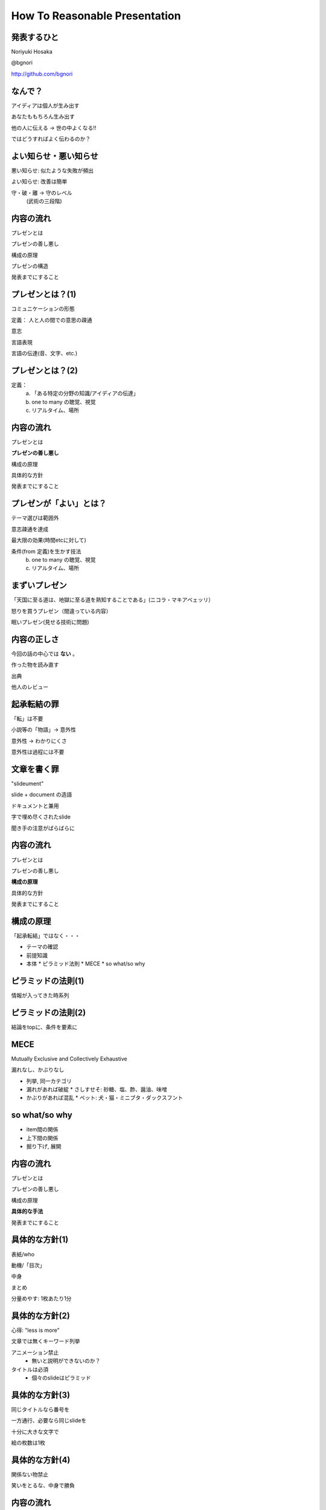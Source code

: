.. How To Reasonable Presentation documentation master file, created by
   sphinx-quickstart on Sun Jun 17 10:01:59 2012.
   You can adapt this file completely to your liking, but it should at least
   contain the root `toctree` directive.

How To Reasonable Presentation
==============================

発表するひと
------------

Noriyuki Hosaka

@bgnori

http://github.com/bgnori


なんで？
--------
アイディアは個人が生み出す

あなたももちろん生み出す

他の人に伝える →  世の中よくなる!!

ではどうすればよく伝わるのか？


よい知らせ・悪い知らせ
----------------------
悪い知らせ: 似たような失敗が頻出

よい知らせ: 改善は簡単

.. 料理にたとえれば愛があれば食べられるレベルに到達。(レストランではない)

守・破・離 → 守のレベル
 (武術の三段階)


内容の流れ
----------
プレゼンとは

プレゼンの善し悪し

構成の原理

プレゼンの構造

発表までにすること


プレゼンとは？(1)
------------------
コミュニケーションの形態

定義： 人と人の間での意思の疎通

意志

言語表現

言語の伝達(音、文字、etc.)


プレゼンとは？(2)
-----------------

定義：
 a. 「ある特定の分野の知識/アイディアの伝達」
 b. one to many の聴覚、視覚 
 c. リアルタイム、場所


内容の流れ
----------
プレゼンとは

**プレゼンの善し悪し**

構成の原理

具体的な方針

発表までにすること


プレゼンが「よい」とは？
------------------------
テーマ選びは範囲外

意志疎通を達成

最大限の効果(時間etcに対して)

条件(from 定義)を生かす技法
 b. one to many の聴覚、視覚 
 c. リアルタイム、場所


まずいプレゼン
--------------
「天国に至る道は、地獄に至る道を熟知することである」(ニコラ・マキアベェッリ）

怒りを買うプレゼン（間違っている内容）

眠いプレゼン(見せる技術に問題)


内容の正しさ
------------
今回の話の中心では **ない** 。

作った物を読み直す

出典

他人のレビュー


起承転結の罪 
------------
「転」は不要

小説等の「物語」→ 意外性

意外性 → わかりにくさ

意外性は過程には不要


文章を書く罪
------------

"slideument"

slide + document の造語

ドキュメントと兼用

字で埋め尽くされたslide

聞き手の注意がばらばらに


内容の流れ
----------
プレゼンとは

プレゼンの善し悪し

**構成の原理**

具体的な方針

発表までにすること


構成の原理
----------
「起承転結」ではなく・・・

* テーマの確認

* 前提知識

* 本体
  * ピラミッド法則
  * MECE
  * so what/so why


ピラミッドの法則(1)
-------------------
情報が入ってきた時系列

.. figure:: source/SequencailFromMint.jpg

.. s6:: styles

    'div/img': {left:'0', height:'25%'}

ピラミッドの法則(2)
-------------------
結論をtopに、条件を要素に

.. figure:: source/PyramidFromMint.jpg


.. s6:: styles

    'div/img': {left:'0', height:'25%'}

.. from 「考える技術・書く技術・問題解決力を伸ばすピラミッド原則」バーバラ・ミント ISBN 4478490279


MECE
----
Mutually Exclusive and Collectively Exhaustive

漏れなし、かぶりなし

* 列挙, 同一カテゴリ
* 漏れがあれば破綻
  * さしすせそ: 砂糖、塩、酢、醤油、味噌
* かぶりがあれば混乱
  * ペット: 犬・猫・ミニブタ・ダックスフント


so what/so why
--------------

* item間の関係

* 上下間の関係

* 掘り下げ, 展開



内容の流れ
----------
プレゼンとは

プレゼンの善し悪し

構成の原理

**具体的な手法**

発表までにすること


具体的な方針(1)
---------------
表紙/who

動機/「目次」

中身

まとめ

分量めやす: 1枚あたり1分


具体的な方針(2)
---------------
心得: "less is more"

文章では無くキーワード列挙

アニメーション禁止
 * 無いと説明ができないのか？

タイトルは必須
 * 個々のslideはピラミッド


具体的な方針(3)
---------------
同じタイトルなら番号を

一方通行、必要なら同じslideを

十分に大きな文字で

絵の枚数は1枚


具体的な方針(4)
----------------
関係ない物禁止

笑いをとるな、中身で勝負




内容の流れ
----------
プレゼンとは

プレゼンの善し悪し

構成の原理

具体的な方針

**発表までにすること**


発表までにすること
------------------

* 練習、練習、練習、練習

* 問うべきこと: 削れないか？

* 詰まる →  内容を見直せ

* 録音・録画

* どれだけやれば十分か？



練習の巾乗法則
--------------

2倍に上達 100回, 4倍に上達 10000回

.. image:: source/origami-practice.jpg 

.. s6:: styles

    'div/img': {textAlign: 'center', height:'60%'}

.. from 第50回 練習の効果 (増井俊之の「界面潮流」、ワイアードビジョン)
   http://archive.wiredvision.co.jp/blog/masui/201012/201012141330.html
   木村氏は、吉澤章氏の「創作折り紙」という本で紹介されている
   「みそさざい」という作品を15万回折り続け、折るのにかかった
   時間がどのように変化したかを記録しました。折るのに要した時
   間を縦軸に/試行回数を横軸にして両対数グラフを描いた結果と
   して以下の図が報告されています。



練習の例
--------
* 書写 『玄遠』

  * 読み＝ゲンエン

  * 大意＝おくぶかく遠し。言論などの淺薄ならざる義

* 当プレゼン

  * ２５枚以上になってから10hrとか


内容の流れ
----------
プレゼンとは

プレゼンの善し悪し

構成の原理

プレゼンの構造

発表までにすること


まとめ
------
アイディアを伝えよう

特性を生かす

適切な構造と構成

準備しよう


おまけ
------
「おれすげーいーことしゃべった」 

翌朝目覚めると何も変わってない （◞‸◟）


ありがとうございました
----------------------
`大祓（おおはらえ）`__

__ http://ja.wikipedia.org/wiki/%E5%A4%A7%E7%A5%93 

.. image:: source/chinowa.jpg

.. s6:: styles

    'div/img': {textAlign: 'center', height: '60%'}

